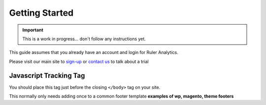 ========================================
Getting Started
========================================

.. Important::
    This is a work in progress... don't follow any instructions yet.

This guide assumes that you already have an account and login for Ruler Analytics.

Please visit our main site to `sign-up <https://app.ruleranalytics.com/signup>`_ or `contact us <https://www.ruleranalytics.com/contact>`_ to talk about a trial

Javascript Tracking Tag
===========================================
You should place this tag just before the closing ``</body>`` tag on your site.

.. raw:: html

    <script src="https://gist.github.com/markhigham/63461a4f36d81281459eafea3d6d93da.js"></script>


This normally only needs adding once to a common footer template **examples of wp, magento, theme footers**